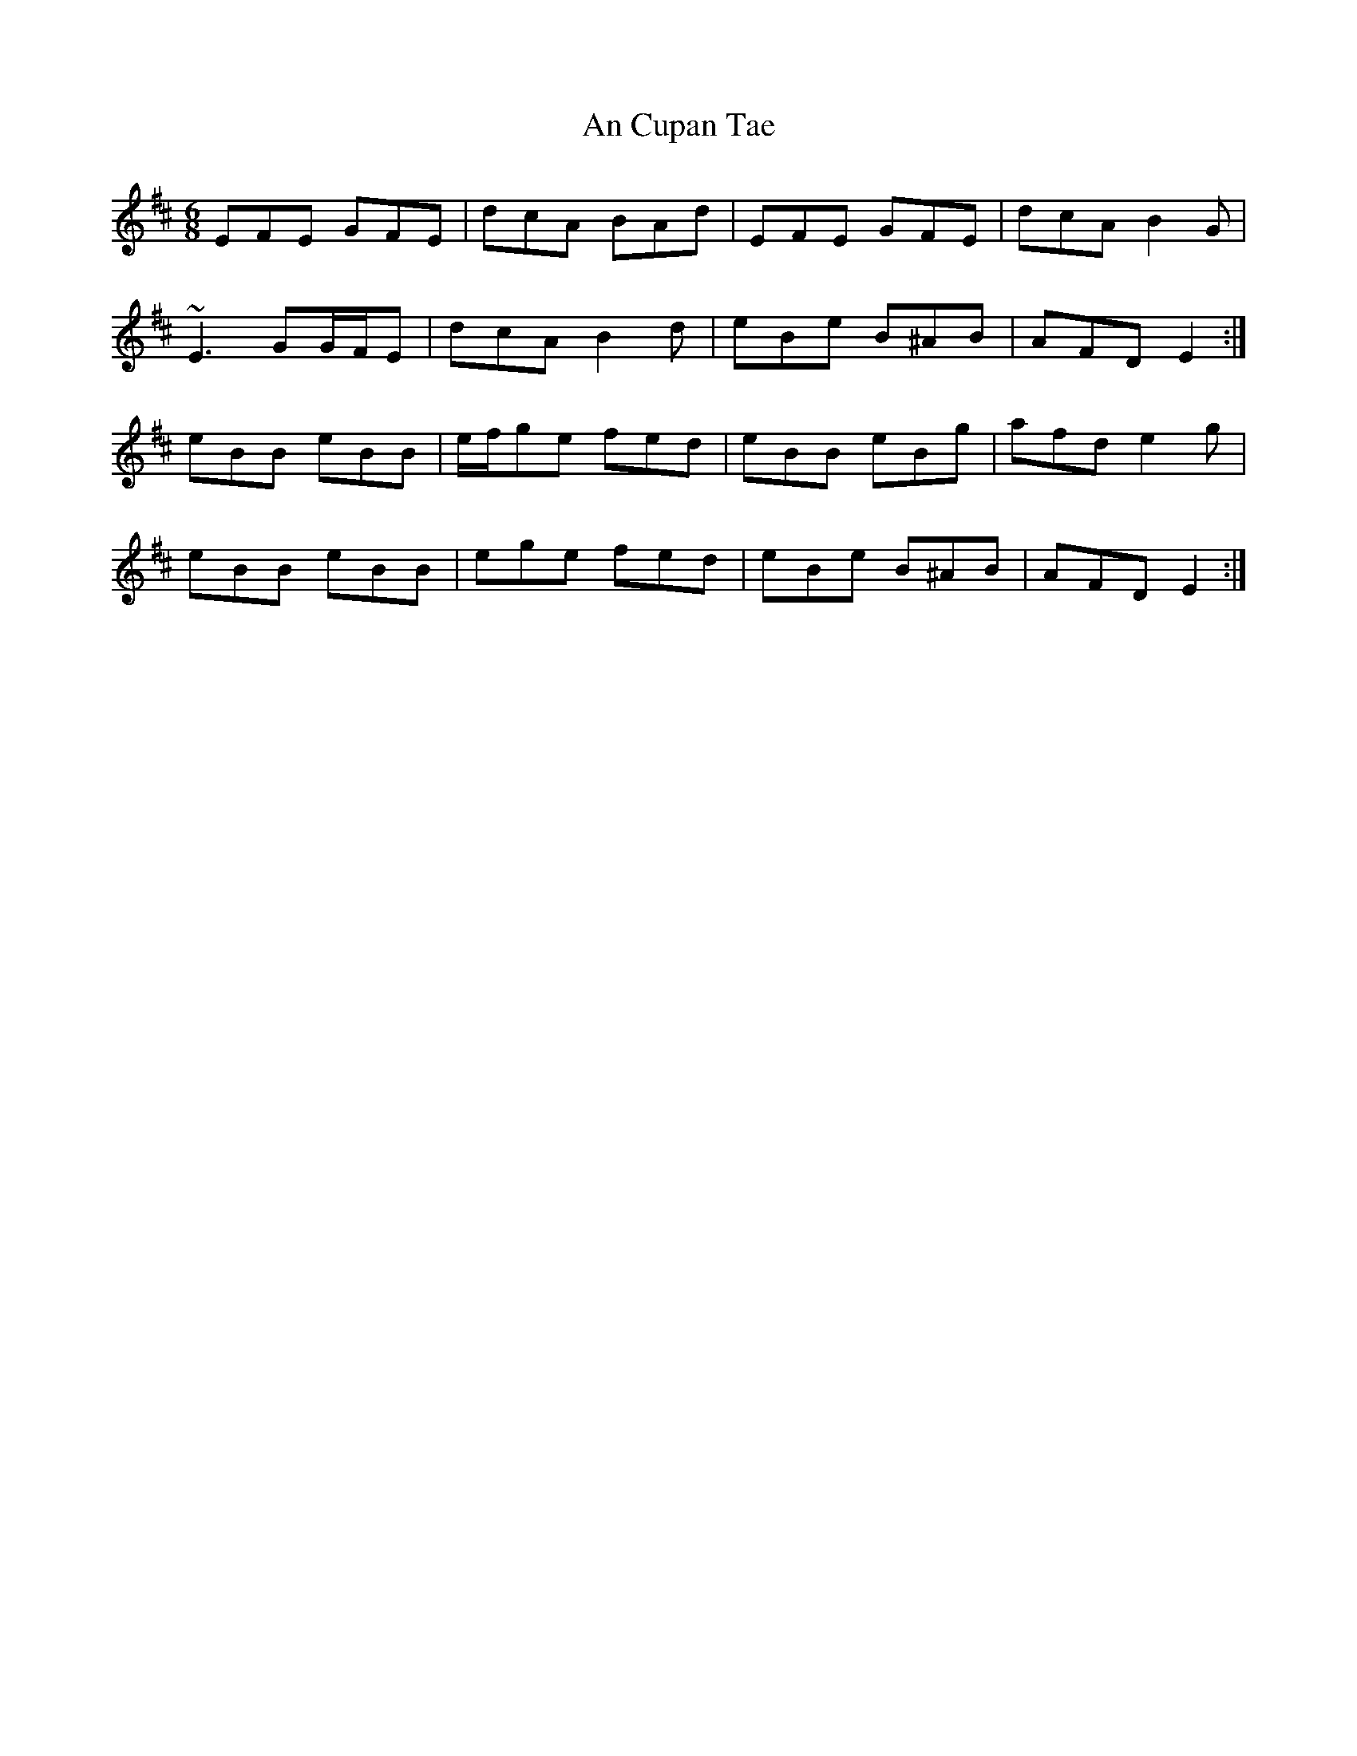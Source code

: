 X: 1200
T: An Cupan Tae
R: jig
M: 6/8
K: Edorian
EFE GFE|dcA BAd|EFE GFE|dcA B2 G|
~E3 GG/F/E|dcA B2 d|eBe B^AB|AFD E2:|
eBB eBB|e/f/ge fed|eBB eBg|afd e2 g|
eBB eBB|ege fed|eBe B^AB|AFD E2:|

